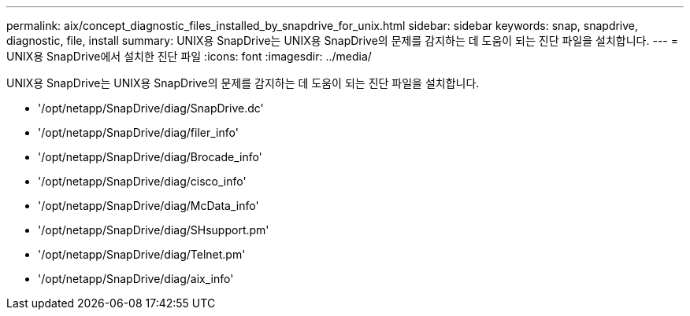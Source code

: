 ---
permalink: aix/concept_diagnostic_files_installed_by_snapdrive_for_unix.html 
sidebar: sidebar 
keywords: snap, snapdrive, diagnostic, file, install 
summary: UNIX용 SnapDrive는 UNIX용 SnapDrive의 문제를 감지하는 데 도움이 되는 진단 파일을 설치합니다. 
---
= UNIX용 SnapDrive에서 설치한 진단 파일
:icons: font
:imagesdir: ../media/


[role="lead"]
UNIX용 SnapDrive는 UNIX용 SnapDrive의 문제를 감지하는 데 도움이 되는 진단 파일을 설치합니다.

* '/opt/netapp/SnapDrive/diag/SnapDrive.dc'
* '/opt/netapp/SnapDrive/diag/filer_info'
* '/opt/netapp/SnapDrive/diag/Brocade_info'
* '/opt/netapp/SnapDrive/diag/cisco_info'
* '/opt/netapp/SnapDrive/diag/McData_info'
* '/opt/netapp/SnapDrive/diag/SHsupport.pm'
* '/opt/netapp/SnapDrive/diag/Telnet.pm'
* '/opt/netapp/SnapDrive/diag/aix_info'

